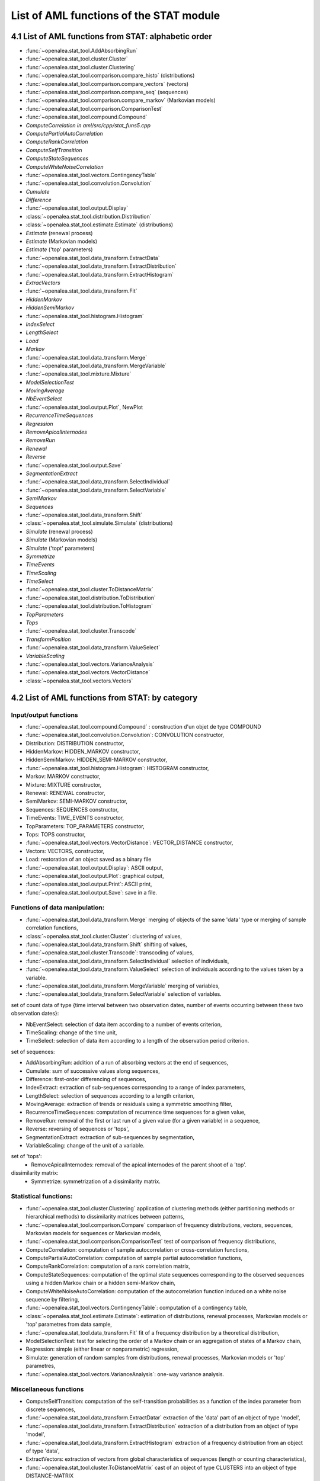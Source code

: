 .. _stat_tool_list:


List of AML functions of the STAT module
########################################

4.1 List of AML functions from STAT: alphabetic order
=====================================================


- :func:`~openalea.stat_tool.AddAbsorbingRun`
- :func:`~openalea.stat_tool.cluster.Cluster`
- :func:`~openalea.stat_tool.cluster.Clustering`
- :func:`~openalea.stat_tool.comparison.compare_histo` (distributions)
- :func:`~openalea.stat_tool.comparison.compare_vectors` (vectors)
- :func:`~openalea.stat_tool.comparison.compare_seq` (sequences)
- :func:`~openalea.stat_tool.comparison.compare_markov` (Markovian models) 
- :func:`~openalea.stat_tool.comparison.ComparisonTest`
- :func:`~openalea.stat_tool.compound.Compound` 
- `ComputeCorrelation` *in aml/src/cpp/stat_funs5.cpp* 
- `ComputePartialAutoCorrelation` 
- `ComputeRankCorrelation` 
- `ComputeSelfTransition` 
- `ComputeStateSequences` 
- `ComputeWhiteNoiseCorrelation` 
- :func:`~openalea.stat_tool.vectors.ContingencyTable` 
- :func:`~openalea.stat_tool.convolution.Convolution` 
- `Cumulate` 
- `Difference` 
- :func:`~openalea.stat_tool.output.Display` 
- :class:`~openalea.stat_tool.distribution.Distribution` 
- :class:`~openalea.stat_tool.estimate.Estimate` (distributions) 
- `Estimate` (renewal process) 
- `Estimate` (Markovian models) 
- `Estimate` ('top' parameters) 
- :func:`~openalea.stat_tool.data_transform.ExtractData` 
- :func:`~openalea.stat_tool.data_transform.ExtractDistribution`
- :func:`~openalea.stat_tool.data_transform.ExtractHistogram`
- `ExtracVectors`
- :func:`~openalea.stat_tool.data_transform.Fit`
- `HiddenMarkov` 
- `HiddenSemiMarkov` 
- :func:`~openalea.stat_tool.histogram.Histogram`
- `IndexSelect` 
- `LengthSelect` 
- `Load` 
- `Markov` 
- :func:`~openalea.stat_tool.data_transform.Merge`
- :func:`~openalea.stat_tool.data_transform.MergeVariable`
- :func:`~openalea.stat_tool.mixture.Mixture` 
- `ModelSelectionTest`
- `MovingAverage`
- `NbEventSelect`
- :func:`~openalea.stat_tool.output.Plot`, NewPlot 
- `RecurrenceTimeSequences`
- `Regression`
- `RemoveApicalInternodes`
- `RemoveRun`
- `Renewal`
- `Reverse`
- :func:`~openalea.stat_tool.output.Save`
- `SegmentationExtract`
- :func:`~openalea.stat_tool.data_transform.SelectIndividual`
- :func:`~openalea.stat_tool.data_transform.SelectVariable`
- `SemiMarkov`
- `Sequences`
- :func:`~openalea.stat_tool.data_transform.Shift`
- :class:`~openalea.stat_tool.simulate.Simulate` (distributions) 
- `Simulate` (renewal process) 
- `Simulate` (Markovian models) 
- `Simulate` ('topt' parameters) 
- `Symmetrize`
- `TimeEvents`
- `TimeScaling` 
- `TimeSelect`
- :func:`~openalea.stat_tool.cluster.ToDistanceMatrix`
- :func:`~openalea.stat_tool.distribution.ToDistribution`
- :func:`~openalea.stat_tool.distribution.ToHistogram`
- `TopParameters`
- `Tops`
- :func:`~openalea.stat_tool.cluster.Transcode`
- `TransformPosition` 
- :func:`~openalea.stat_tool.data_transform.ValueSelect`
- `VariableScaling`
- :func:`~openalea.stat_tool.vectors.VarianceAnalysis` 
- :func:`~openalea.stat_tool.vectors.VectorDistance`
- :class:`~openalea.stat_tool.vectors.Vectors`

4.2 List of AML functions from STAT: by category
================================================

Input/output functions
----------------------
- :func:`~openalea.stat_tool.compound.Compound` : construction d'un objet de type COMPOUND
- :func:`~openalea.stat_tool.convolution.Convolution`: CONVOLUTION constructor,
- Distribution: DISTRIBUTION constructor,
- HiddenMarkov: HIDDEN_MARKOV constructor,
- HiddenSemiMarkov: HIDDEN_SEMI-MARKOV constructor,
- :func:`~openalea.stat_tool.histogram.Histogram`: HISTOGRAM constructor,
- Markov: MARKOV constructor,
- Mixture: MIXTURE constructor,
- Renewal: RENEWAL constructor,
- SemiMarkov: SEMI-MARKOV constructor,
- Sequences: SEQUENCES constructor,
- TimeEvents: TIME_EVENTS constructor,
- TopParameters: TOP_PARAMETERS constructor,
- Tops: TOPS constructor,
- :func:`~openalea.stat_tool.vectors.VectorDistance`: VECTOR_DISTANCE constructor,
- Vectors: VECTORS, constructor,
- Load: restoration of an object saved as a binary file
- :func:`~openalea.stat_tool.output.Display`: ASCII output,
- :func:`~openalea.stat_tool.output.Plot`: graphical output,
- :func:`~openalea.stat_tool.output.Print`: ASCII print,
- :func:`~openalea.stat_tool.output.Save`: save in a file.

Functions of data manipulation:
-------------------------------

- :func:`~openalea.stat_tool.data_transform.Merge` merging of objects of the same 'data' type or merging of sample correlation functions,
- :class:`~openalea.stat_tool.cluster.Cluster`: clustering of values,
- :func:`~openalea.stat_tool.data_transform.Shift` shifting of values,
- :func:`~openalea.stat_tool.cluster.Transcode`: transcoding of values,
- :func:`~openalea.stat_tool.data_transform.SelectIndividual` selection of individuals,
- :func:`~openalea.stat_tool.data_transform.ValueSelect` selection of individuals according to the values taken by a variable.
- :func:`~openalea.stat_tool.data_transform.MergeVariable` merging of variables,
- :func:`~openalea.stat_tool.data_transform.SelectVariable` selection of variables.
  
set of count data of type {time interval between two observation dates, number of events occurring between these two observation dates}:

- NbEventSelect: selection of data item according to a number of events criterion,
- TimeScaling: change of the time unit,
- TimeSelect: selection of data item according to a length of the observation period criterion.

set of sequences:

- AddAbsorbingRun: addition of a run of absorbing vectors at the end of sequences,
- Cumulate: sum of successive values along sequences,
- Difference: first-order differencing of sequences,
- IndexExtract: extraction of sub-sequences corresponding to a range of index parameters,
- LengthSelect: selection of sequences according to a length criterion,
- MovingAverage: extraction of trends or residuals using a symmetric smoothing filter,
- RecurrenceTimeSequences: computation of recurrence time sequences for a given value,
- RemoveRun: removal of the first or last run of a given value (for a given variable) in a sequence,
- Reverse: reversing of sequences or 'tops',
- SegmentationExtract: extraction of sub-sequences by segmentation,
- VariableScaling: change of the unit of a variable.

set of 'tops':
  - RemoveApicalInternodes: removal of the apical internodes of the parent shoot of a 'top'.

dissimilarity matrix:
  - Symmetrize: symmetrization of a dissimilarity matrix.

Statistical functions:
----------------------
- :func:`~openalea.stat_tool.cluster.Clustering` application of clustering methods (either partitioning methods or hierarchical methods) to dissimilarity matrices between patterns,
- :func:`~openalea.stat_tool.comparison.Compare` comparison of frequency distributions, vectors, sequences, Markovian models for sequences or Markovian models,
- :func:`~openalea.stat_tool.comparison.ComparisonTest` test of comparison of frequency distributions,
- ComputeCorrelation: computation of sample autocorrelation or cross-correlation functions,
- ComputePartialAutoCorrelation: computation of sample partial autocorrelation functions,
- ComputeRankCorrelation: computation of a rank correlation matrix,
- ComputeStateSequences: computation of the optimal state sequences corresponding to the observed sequences using a hidden Markov chain or a hidden semi-Markov chain,
- ComputeWhiteNoiseAutoCorrelation: computation of the autocorrelation function induced on a white noise sequence by filtering,
- :func:`~openalea.stat_tool.vectors.ContingencyTable`: computation of a contingency table,
- :class:`~openalea.stat_tool.estimate.Estimate`: estimation of distributions, renewal processes, Markovian models or 'top' parametres from data sample,
- :func:`~openalea.stat_tool.data_transform.Fit` fit of a frequency distribution by a theoretical distribution,
- ModelSelectionTest: test for selecting the order of a Markov chain or an aggregation of states of a Markov chain,
- Regression: simple (either linear or nonparametric) regression,
- Simulate: generation of random samples from distributions, renewal processes, Markovian models or 'top' parametres,
- :func:`~openalea.stat_tool.vectors.VarianceAnalysis`: one-way variance analysis.

Miscellaneous functions
-----------------------
- ComputeSelfTransition: computation of the self-transition probabilities as a function of the index parameter from discrete sequences,
- :func:`~openalea.stat_tool.data_transform.ExtractDatar` extraction of the 'data' part of an object of type 'model',
- :func:`~openalea.stat_tool.data_transform.ExtractDistribution` extraction of a distribution from an object of type 'model',
- :func:`~openalea.stat_tool.data_transform.ExtractHistogram` extraction of a frequency distribution from an object of type 'data',
- ExtractVectors: extraction of vectors from global characteristics of sequences (length or counting characteristics),
- :func:`~openalea.stat_tool.cluster.ToDistanceMatrix` cast of an object of type CLUSTERS into an object of type DISTANCE-MATRIX
- ToDistribution: cast of an object of type HISTOGRAM into an object of type DISTRIBUTION
- ToHistogram: cast of an object of type DISTRIBUTION into an object of type HISTOGRAM
- TransformPosition: discretization of inter-position intervals. 

List by type
============

type clusters
-------------

* function returning an object of type CLUSTERS:
  - Load
  - :func:`~openalea.stat_tool.cluster.Clustering`  
* function taking as argument an object of type CLUSTERS:
  - :func:`~openalea.stat_tool.output.Display`
  - :func:`~openalea.stat_tool.output.Plot`
  - :func:`~openalea.stat_tool.output.Print`
  - :func:`~openalea.stat_tool.output.Save`
  - :func:`~openalea.stat_tool.cluster.ToDistanceMatrix`
